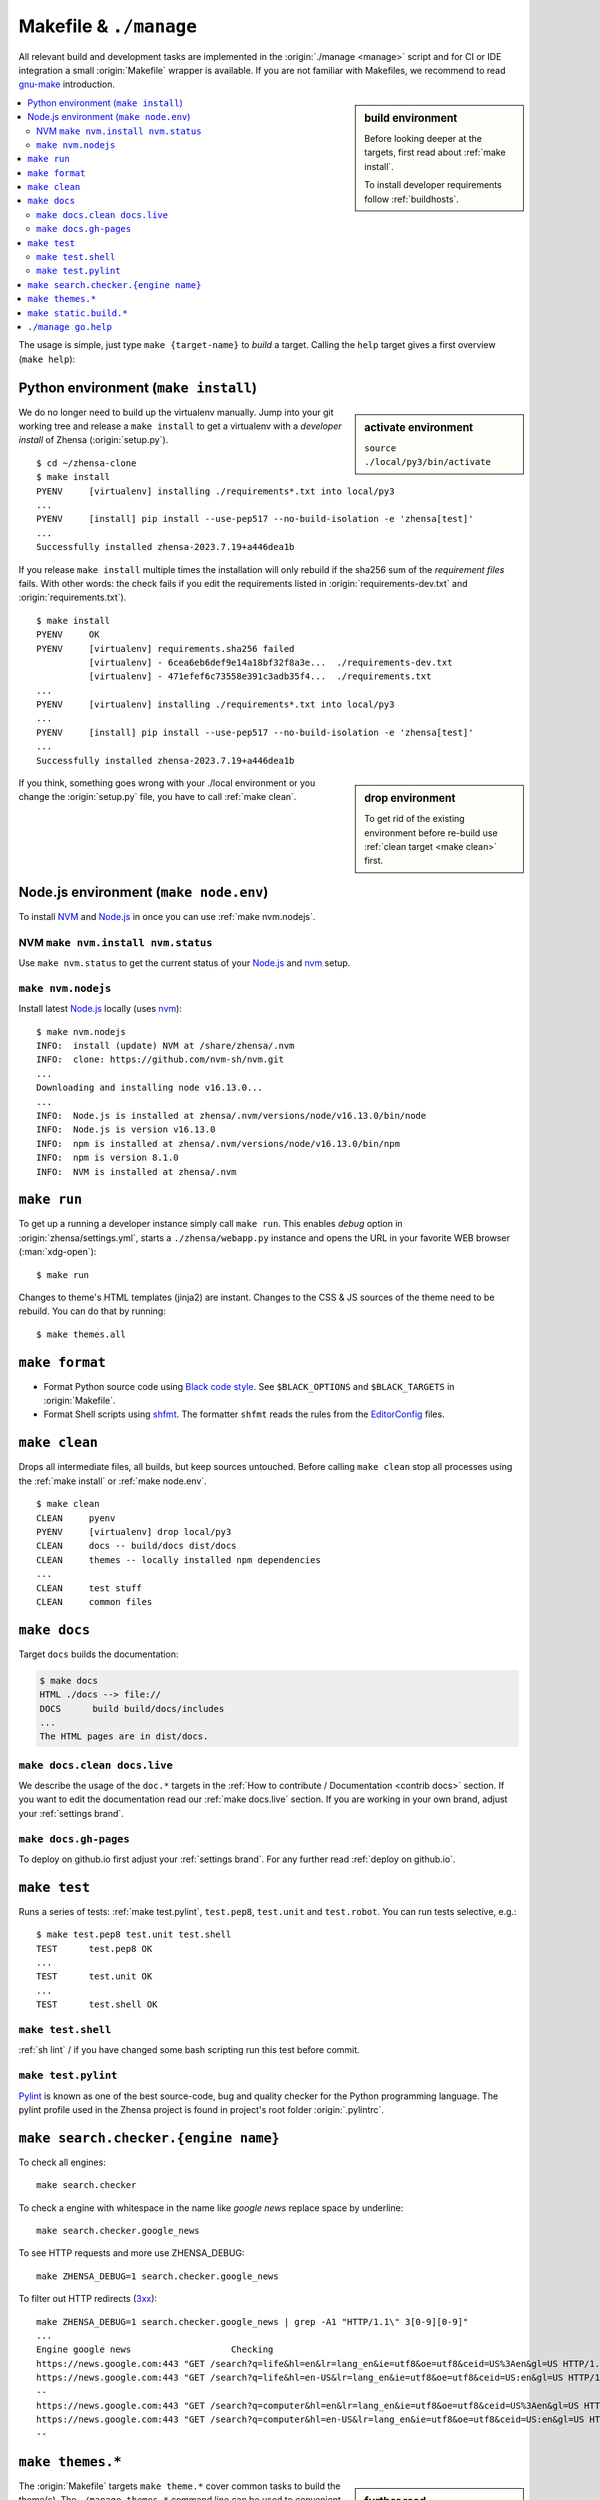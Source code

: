 .. _makefile:

=======================
Makefile & ``./manage``
=======================

.. _gnu-make: https://www.gnu.org/software/make/manual/make.html#Introduction

All relevant build and development tasks are implemented in the
:origin:`./manage <manage>` script and for CI or IDE integration a small
:origin:`Makefile` wrapper is available.  If you are not familiar with
Makefiles, we recommend to read gnu-make_ introduction.

.. sidebar:: build environment

   Before looking deeper at the targets, first read about :ref:`make
   install`.

   To install developer requirements follow :ref:`buildhosts`.


.. contents::
   :depth: 2
   :local:
   :backlinks: entry

The usage is simple, just type ``make {target-name}`` to *build* a target.
Calling the ``help`` target gives a first overview (``make help``):

.. tabs::

  .. group-tab:: ``make``

     .. program-output:: bash -c "cd ..; make --no-print-directory help"


  .. group-tab:: ``./manage``

     The Makefile targets are implemented for comfort, if you can do without
     tab-completion and need to have a more granular control, use
     :origin:`manage` without the Makefile wrappers.

     .. code:: sh

        $ ./manage help

.. _make install:

Python environment (``make install``)
=====================================

.. sidebar:: activate environment

   ``source ./local/py3/bin/activate``

We do no longer need to build up the virtualenv manually.  Jump into your git
working tree and release a ``make install`` to get a virtualenv with a
*developer install* of Zhensa (:origin:`setup.py`). ::

   $ cd ~/zhensa-clone
   $ make install
   PYENV     [virtualenv] installing ./requirements*.txt into local/py3
   ...
   PYENV     [install] pip install --use-pep517 --no-build-isolation -e 'zhensa[test]'
   ...
   Successfully installed zhensa-2023.7.19+a446dea1b

If you release ``make install`` multiple times the installation will only
rebuild if the sha256 sum of the *requirement files* fails.  With other words:
the check fails if you edit the requirements listed in
:origin:`requirements-dev.txt` and :origin:`requirements.txt`). ::

   $ make install
   PYENV     OK
   PYENV     [virtualenv] requirements.sha256 failed
             [virtualenv] - 6cea6eb6def9e14a18bf32f8a3e...  ./requirements-dev.txt
             [virtualenv] - 471efef6c73558e391c3adb35f4...  ./requirements.txt
   ...
   PYENV     [virtualenv] installing ./requirements*.txt into local/py3
   ...
   PYENV     [install] pip install --use-pep517 --no-build-isolation -e 'zhensa[test]'
   ...
   Successfully installed zhensa-2023.7.19+a446dea1b

.. sidebar:: drop environment

   To get rid of the existing environment before re-build use :ref:`clean target
   <make clean>` first.

If you think, something goes wrong with your ./local environment or you change
the :origin:`setup.py` file, you have to call :ref:`make clean`.

.. _make node.env:

Node.js environment (``make node.env``)
=======================================

.. _Node.js: https://nodejs.org/
.. _nvm: https://github.com/nvm-sh
.. _npm: https://www.npmjs.com/

.. jinja:: zhensa

   Node.js_ version {{version.node}} or higher is required to build the themes.
   If the requirement is not met, the build chain uses nvm_ (Node Version
   Manager) to install Node.js_ locally: there is no need to install
   nvm_ or npm_ on your system.

To install NVM_ and Node.js_ in once you can use :ref:`make nvm.nodejs`.

.. _make nvm:

NVM ``make nvm.install nvm.status``
-----------------------------------

Use ``make nvm.status`` to get the current status of your Node.js_ and nvm_
setup.

.. tabs::

  .. group-tab:: nvm.install

     .. code:: sh

        $ LANG=C make nvm.install
        INFO:  install (update) NVM at ./zhensa/.nvm
        INFO:  clone: https://github.com/nvm-sh/nvm.git
          || Cloning into './zhensa/.nvm'...
        INFO:  checkout v0.39.4
          || HEAD is now at 8fbf8ab v0.39.4

  .. group-tab:: nvm.status (ubu2004)

     Here is the output you will typically get on a Ubuntu 20.04 system which
     serves only a `no longer active <https://nodejs.org/en/about/releases/>`_
     Release `Node.js v10.19.0 <https://packages.ubuntu.com/focal/nodejs>`_.

     .. code:: sh

        $ make nvm.status
        INFO:  Node.js is installed at /usr/bin/node
        INFO:  Node.js is version v10.19.0
        WARN:  minimal Node.js version is 16.13.0
        INFO:  npm is installed at /usr/bin/npm
        INFO:  npm is version 6.14.4
        WARN:  NVM is not installed

.. _make nvm.nodejs:

``make nvm.nodejs``
-------------------

Install latest Node.js_ locally (uses nvm_)::

  $ make nvm.nodejs
  INFO:  install (update) NVM at /share/zhensa/.nvm
  INFO:  clone: https://github.com/nvm-sh/nvm.git
  ...
  Downloading and installing node v16.13.0...
  ...
  INFO:  Node.js is installed at zhensa/.nvm/versions/node/v16.13.0/bin/node
  INFO:  Node.js is version v16.13.0
  INFO:  npm is installed at zhensa/.nvm/versions/node/v16.13.0/bin/npm
  INFO:  npm is version 8.1.0
  INFO:  NVM is installed at zhensa/.nvm

.. _make run:

``make run``
============

To get up a running a developer instance simply call ``make run``.  This enables
*debug* option in :origin:`zhensa/settings.yml`, starts a ``./zhensa/webapp.py``
instance and opens the URL in your favorite WEB browser (:man:`xdg-open`)::

   $ make run

Changes to theme's HTML templates (jinja2) are instant.  Changes to the CSS & JS
sources of the theme need to be rebuild.  You can do that by running::

  $ make themes.all

..
   ToDo: vite server is not implemented yet / will be done in a follow up PR

   Alternatively to ``themes.all`` you can run *live builds* of the theme you are
   modify (:ref:`make themes`)::

    $ LIVE_THEME=simple make run

.. _make format:

``make format``
======================

.. _Black code style:
   https://black.readthedocs.io/en/stable/the_black_code_style/current_style.html
.. _shfmt: https://github.com/mvdan/sh?tab=readme-ov-file#shfmt
.. _EditorConfig: https://github.com/patrickvane/shfmt?tab=readme-ov-file#description

- Format Python source code using `Black code style`_.  See ``$BLACK_OPTIONS``
  and ``$BLACK_TARGETS`` in :origin:`Makefile`.

- Format Shell scripts using shfmt_. The formatter ``shfmt`` reads the rules
  from the EditorConfig_ files.


.. _make clean:

``make clean``
==============

Drops all intermediate files, all builds, but keep sources untouched.  Before
calling ``make clean`` stop all processes using the :ref:`make install` or
:ref:`make node.env`. ::

   $ make clean
   CLEAN     pyenv
   PYENV     [virtualenv] drop local/py3
   CLEAN     docs -- build/docs dist/docs
   CLEAN     themes -- locally installed npm dependencies
   ...
   CLEAN     test stuff
   CLEAN     common files

.. _make docs:

``make docs``
=============

Target ``docs`` builds the documentation:

.. code:: bash

   $ make docs
   HTML ./docs --> file://
   DOCS      build build/docs/includes
   ...
   The HTML pages are in dist/docs.

.. _make docs.clean:

``make docs.clean docs.live``
----------------------------------

We describe the usage of the ``doc.*`` targets in the :ref:`How to contribute /
Documentation <contrib docs>` section.  If you want to edit the documentation
read our :ref:`make docs.live` section.  If you are working in your own brand,
adjust your :ref:`settings brand`.


.. _make docs.gh-pages:

``make docs.gh-pages``
----------------------

To deploy on github.io first adjust your :ref:`settings brand`.  For any
further read :ref:`deploy on github.io`.

.. _make test:

``make test``
=============

Runs a series of tests: :ref:`make test.pylint`, ``test.pep8``, ``test.unit``
and ``test.robot``.  You can run tests selective, e.g.::

  $ make test.pep8 test.unit test.shell
  TEST      test.pep8 OK
  ...
  TEST      test.unit OK
  ...
  TEST      test.shell OK

.. _make test.shell:

``make test.shell``
-------------------

:ref:`sh lint` / if you have changed some bash scripting run this test before
commit.

.. _make test.pylint:

``make test.pylint``
--------------------

.. _Pylint: https://www.pylint.org/

Pylint_ is known as one of the best source-code, bug and quality checker for the
Python programming language.  The pylint profile used in the Zhensa project is
found in project's root folder :origin:`.pylintrc`.

.. _make search.checker:

``make search.checker.{engine name}``
=====================================

To check all engines::

    make search.checker

To check a engine with whitespace in the name like *google news* replace space
by underline::

    make search.checker.google_news

To see HTTP requests and more use ZHENSA_DEBUG::

    make ZHENSA_DEBUG=1 search.checker.google_news

.. _3xx: https://en.wikipedia.org/wiki/List_of_HTTP_status_codes#3xx_redirection

To filter out HTTP redirects (3xx_)::

    make ZHENSA_DEBUG=1 search.checker.google_news | grep -A1 "HTTP/1.1\" 3[0-9][0-9]"
    ...
    Engine google news                   Checking
    https://news.google.com:443 "GET /search?q=life&hl=en&lr=lang_en&ie=utf8&oe=utf8&ceid=US%3Aen&gl=US HTTP/1.1" 302 0
    https://news.google.com:443 "GET /search?q=life&hl=en-US&lr=lang_en&ie=utf8&oe=utf8&ceid=US:en&gl=US HTTP/1.1" 200 None
    --
    https://news.google.com:443 "GET /search?q=computer&hl=en&lr=lang_en&ie=utf8&oe=utf8&ceid=US%3Aen&gl=US HTTP/1.1" 302 0
    https://news.google.com:443 "GET /search?q=computer&hl=en-US&lr=lang_en&ie=utf8&oe=utf8&ceid=US:en&gl=US HTTP/1.1" 200 None
    --

.. _make themes:

``make themes.*``
=================

.. sidebar:: further read

   - :ref:`devquickstart`

The :origin:`Makefile` targets ``make theme.*`` cover common tasks to build the
theme(s).  The ``./manage themes.*`` command line can be used to convenient run
common theme build tasks.

.. program-output:: bash -c "cd ..; ./manage themes.help"

To get live builds while modifying CSS & JS use (:ref:`make run`):

.. code:: sh

   $ LIVE_THEME=simple make run

.. _make static.build:

``make static.build.*``
=======================

.. sidebar:: further read

   - :ref:`devquickstart`

The :origin:`Makefile` targets ``static.build.*`` cover common tasks to build (a
commit of) the static files.  The ``./manage static.build..*`` command line
can be used to convenient run common build tasks of the static files.

.. program-output:: bash -c "cd ..; ./manage static.help"


.. _manage go.help:

``./manage go.help``
====================

The ``./manage go.*`` command line can be used to convenient run common `go
(wiki)`_ tasks.

.. _go (wiki): https://en.wikipedia.org/wiki/Go_(programming_language)

.. program-output:: bash -c "cd ..; ./manage go.help"
